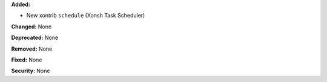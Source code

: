 **Added:**

* New xontrib ``schedule`` (Xonsh Task Scheduler)

**Changed:** None

**Deprecated:** None

**Removed:** None

**Fixed:** None

**Security:** None
